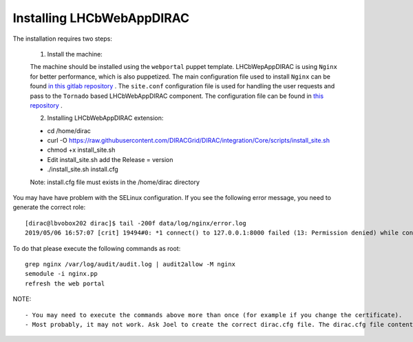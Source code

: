 .. _installlhcbwebapp:

==========================
Installing LHCbWebAppDIRAC
==========================

The installation requires two steps:

	1. Install the machine:
	
	The machine should be installed using the ``webportal`` puppet template. LHCbWepAppDIRAC is using ``Nginx`` for better performance, which is also puppetized. 
	The main configuration file used to install ``Nginx`` can be found `in this gitlab repository <https://gitlab.cern.ch/ai/it-puppet-hostgroup-volhcb/blob/qa/code/manifests/vobox/webportal/nginx.pp>`_ .
	The ``site.conf`` configuration file is used for handling the user requests and pass to the ``Tornado`` based LHCbWebAppDIRAC component. The configuration file can be 
	found in  `this repository <https://gitlab.cern.ch/ai/it-puppet-hostgroup-volhcb/blob/qa/code/templates/site.conf.erb>`_ .

	2. Installing LHCbWebAppDIRAC extension:
	
	- cd /home/dirac
	
	- curl -O https://raw.githubusercontent.com/DIRACGrid/DIRAC/integration/Core/scripts/install_site.sh
	
	- chmod +x install_site.sh
	
	- Edit install_site.sh add the Release = version
	
	- ./install_site.sh install.cfg
	
	Note: install.cfg file must exists in the /home/dirac directory
	
You may have have problem with the SELinux configuration. If you see the following error message, you need to generate 
the correct role::
	
	[dirac@lbvobox202 dirac]$ tail -200f data/log/nginx/error.log 
	2019/05/06 16:57:07 [crit] 19494#0: *1 connect() to 127.0.0.1:8000 failed (13: Permission denied) while connecting to upstream, client: 128.141.212.123, server: lhcb-portal-dirac.cern.ch, request: "GET / HTTP/1.1", upstream: "http://127.0.0.1:8000/", host: "lbvobox202.cern.ch"

To do that please execute the following commands as root::

        grep nginx /var/log/audit/audit.log | audit2allow -M nginx
        semodule -i nginx.pp
        refresh the web portal
	 
NOTE:: 
  
  - You may need to execute the commands above more than once (for example if you change the certificate).   
  - Most probably, it may not work. Ask Joel to create the correct dirac.cfg file. The dirac.cfg file content must be the same as the existing web machine.
